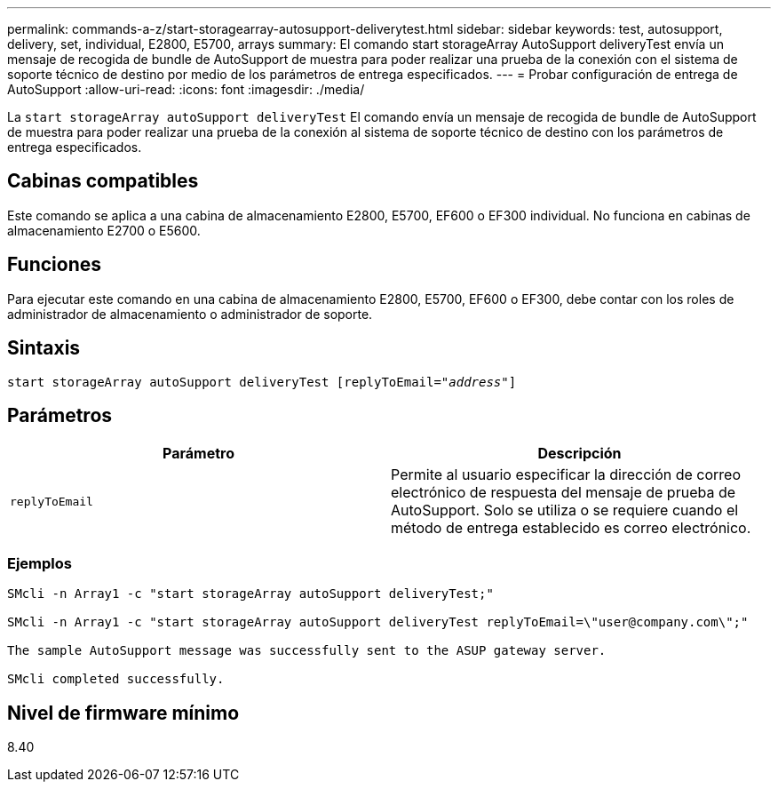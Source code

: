 ---
permalink: commands-a-z/start-storagearray-autosupport-deliverytest.html 
sidebar: sidebar 
keywords: test, autosupport, delivery, set, individual, E2800, E5700, arrays 
summary: El comando start storageArray AutoSupport deliveryTest envía un mensaje de recogida de bundle de AutoSupport de muestra para poder realizar una prueba de la conexión con el sistema de soporte técnico de destino por medio de los parámetros de entrega especificados. 
---
= Probar configuración de entrega de AutoSupport
:allow-uri-read: 
:icons: font
:imagesdir: ./media/


[role="lead"]
La `start storageArray autoSupport deliveryTest` El comando envía un mensaje de recogida de bundle de AutoSupport de muestra para poder realizar una prueba de la conexión al sistema de soporte técnico de destino con los parámetros de entrega especificados.



== Cabinas compatibles

Este comando se aplica a una cabina de almacenamiento E2800, E5700, EF600 o EF300 individual. No funciona en cabinas de almacenamiento E2700 o E5600.



== Funciones

Para ejecutar este comando en una cabina de almacenamiento E2800, E5700, EF600 o EF300, debe contar con los roles de administrador de almacenamiento o administrador de soporte.



== Sintaxis

[listing, subs="+macros"]
----
start storageArray autoSupport deliveryTest pass:quotes[[replyToEmail="_address_"]]
----


== Parámetros

[cols="2*"]
|===
| Parámetro | Descripción 


 a| 
`replyToEmail`
 a| 
Permite al usuario especificar la dirección de correo electrónico de respuesta del mensaje de prueba de AutoSupport. Solo se utiliza o se requiere cuando el método de entrega establecido es correo electrónico.

|===


=== Ejemplos

[listing]
----

SMcli -n Array1 -c "start storageArray autoSupport deliveryTest;"

SMcli -n Array1 -c "start storageArray autoSupport deliveryTest replyToEmail=\"user@company.com\";"

The sample AutoSupport message was successfully sent to the ASUP gateway server.

SMcli completed successfully.
----


== Nivel de firmware mínimo

8.40
